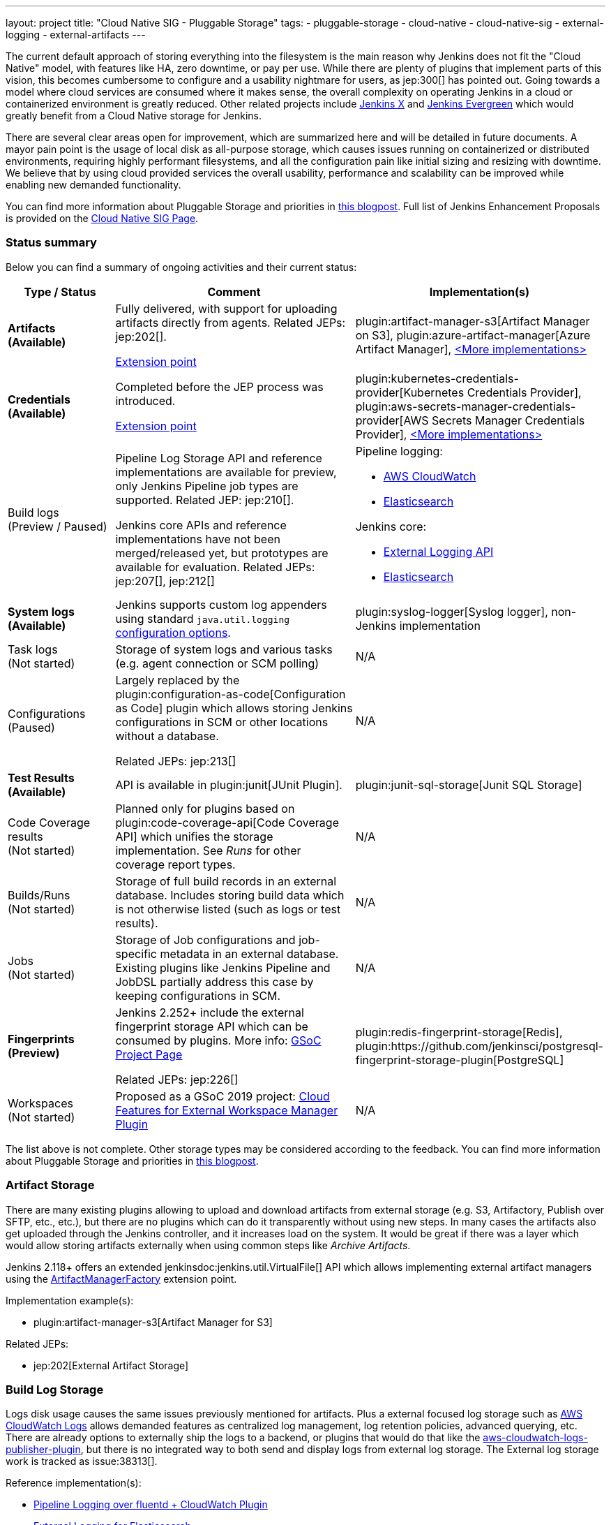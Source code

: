 ---
layout: project
title: "Cloud Native SIG - Pluggable Storage"
tags:
- pluggable-storage
- cloud-native
- cloud-native-sig
- external-logging
- external-artifacts
---

The current default approach of storing everything into the filesystem is the main reason why Jenkins does not fit the "Cloud Native" model, with features like HA, zero downtime, or pay per use.
While there are plenty of plugins that implement parts of this vision, this becomes cumbersome to configure and a usability nightmare for users, as jep:300[] has pointed out.
Going towards a model where cloud services are consumed where it makes sense, the overall complexity on operating Jenkins in a cloud or containerized environment is greatly reduced.
Other related projects include https://github.com/jenkinsci/jep/tree/master/jep/400[Jenkins X]
and link:https://github.com/jenkins-infra/evergreen[Jenkins Evergreen]
which would greatly benefit from a Cloud Native storage for Jenkins.

There are several clear areas open for improvement, which are summarized here and will be detailed in future documents.
A mayor pain point is the usage of local disk as all-purpose storage, which causes issues running on containerized or distributed environments, requiring highly performant filesystems, and all the configuration pain like initial sizing and resizing with downtime.
We believe that by using cloud provided services the overall usability, performance and scalability can be improved while enabling new demanded functionality.

You can find more information about Pluggable Storage and priorities
in link:/blog/2018/07/30/introducing-cloud-native-sig/[this blogpost].
Full list of Jenkins Enhancement Proposals is provided on the
link:/sigs/cloud-native[Cloud Native SIG Page].

=== Status summary

Below you can find a summary of ongoing activities and their current status:

[frame="topbot",grid="all",options="header", cols="20%,50%,30%"]
|=========================================================
|Type / Status | Comment | Implementation(s)

| **Artifacts** +
  **(Available)**
| Fully delivered, with support for uploading artifacts directly from agents.
  Related JEPs: jep:202[].

  link:/doc/developer/extensions/jenkins-core/#artifactmanagerfactory[Extension point]

| plugin:artifact-manager-s3[Artifact Manager on S3],
  plugin:azure-artifact-manager[Azure Artifact Manager],
  link:/doc/developer/extensions/jenkins-core/#artifactmanagerfactory[<More implementations>]

| **Credentials** +
  **(Available)**
| Completed before the JEP process was introduced.

link:/doc/developer/extensions/credentials/#credentialsprovider[Extension point]
| plugin:kubernetes-credentials-provider[Kubernetes Credentials Provider],
  plugin:aws-secrets-manager-credentials-provider[AWS Secrets Manager Credentials Provider],
  link:/doc/developer/extensions/credentials/#credentialsprovider[<More implementations>]

| Build logs +
  (Preview / Paused)
| Pipeline Log Storage API and reference implementations are available for preview, only Jenkins Pipeline job types are supported.
  Related JEP: jep:210[].

  Jenkins core APIs and reference implementations have not been merged/released yet,
  but prototypes are available for evaluation.
  Related JEPs: jep:207[], jep:212[]
a| Pipeline logging:

* https://github.com/jenkinsci/pipeline-cloudwatch-logs-plugin[AWS CloudWatch]
* https://github.com/SAP/elasticsearch-logs-plugin[Elasticsearch]

Jenkins core:

* https://github.com/jenkinsci/external-logging-api-plugin[External Logging API]
* https://github.com/jenkinsci/external-logging-elasticsearch-plugin[Elasticsearch]

| **System logs** +
  **(Available)**
| Jenkins supports custom log appenders using standard `java.util.logging`
  link:https://jenkov.com/tutorials/java-logging/configuration.html[configuration options].
| plugin:syslog-logger[Syslog logger],
  non-Jenkins implementation

| Task logs +
  (Not started)
| Storage of system logs and various tasks (e.g. agent connection or SCM polling)
| N/A

| Configurations +
  (Paused)
| Largely replaced by the plugin:configuration-as-code[Configuration as Code] plugin
  which allows storing Jenkins configurations in SCM or other locations without a database.

  Related JEPs: jep:213[]
| N/A

| **Test Results** + 
  **(Available)**
| API is available in plugin:junit[JUnit Plugin].
| plugin:junit-sql-storage[Junit SQL Storage]

| Code Coverage results +
  (Not started)
| Planned only for plugins based on plugin:code-coverage-api[Code Coverage API] which unifies the storage implementation.
  See _Runs_ for other coverage report types.
| N/A

| Builds/Runs +
  (Not started)
| Storage of full build records in an external database.
  Includes storing build data which is not otherwise listed (such as logs or test results).
| N/A

| Jobs +
  (Not started)
| Storage of Job configurations and job-specific metadata in an external database.
  Existing plugins like Jenkins Pipeline and JobDSL partially address this case
  by keeping configurations in SCM.
| N/A

| **Fingerprints** +
  **(Preview)**
| Jenkins 2.252+ include the external fingerprint storage API which can be consumed by plugins.
  More info: link:/projects/gsoc/2020/projects/external-fingerprint-storage/[GSoC Project Page]

  Related JEPs: jep:226[]
| plugin:redis-fingerprint-storage[Redis],
  plugin:https://github.com/jenkinsci/postgresql-fingerprint-storage-plugin[PostgreSQL]

| Workspaces +
  (Not started)
| Proposed as a GSoC 2019 project:
  link:/projects/gsoc/2019/project-ideas/ext-workspace-manager-cloud-features/[Cloud Features for External Workspace Manager Plugin]
| N/A

|=========================================================

The list above is not complete.
Other storage types may be considered according to the feedback.
You can find more information about Pluggable Storage and priorities
in link:/blog/2018/07/30/introducing-cloud-native-sig/[this blogpost].

=== Artifact Storage

There are many existing plugins allowing to upload and download artifacts from external storage
(e.g. S3, Artifactory, Publish over SFTP, etc., etc.),
but there are no plugins which can do it transparently without using
new steps.
In many cases the artifacts also get uploaded through the Jenkins controller,
and it increases load on the system.
It would be great if there was a layer which would allow storing artifacts externally
when using common steps like _Archive Artifacts_.

Jenkins 2.118+ offers an extended jenkinsdoc:jenkins.util.VirtualFile[] API
which allows implementing external artifact managers using the
link:/doc/developer/extensions/jenkins-core/#artifactmanagerfactory[ArtifactManagerFactory]
extension point.

Implementation example(s):

* plugin:artifact-manager-s3[Artifact Manager for S3]

Related JEPs:

* jep:202[External Artifact Storage]

=== Build Log Storage

Logs disk usage causes the same issues previously mentioned for artifacts.
Plus a external focused log storage such as https://docs.aws.amazon.com/AmazonCloudWatch/latest/logs/WhatIsCloudWatchLogs.html[AWS CloudWatch Logs] allows demanded features as centralized log management, log retention policies, advanced querying, etc.
There are already options to externally ship the logs to a backend, or plugins that would do that like the  https://github.com/jenkinsci/aws-cloudwatch-logs-publisher-plugin[aws-cloudwatch-logs-publisher-plugin], but there is no integrated way to both send and display logs from external log storage.
The External log storage work is tracked as issue:38313[].

Reference implementation(s):

* link:https://github.com/jenkinsci/pipeline-log-fluentd-cloudwatch-plugin[Pipeline Logging over fluentd + CloudWatch Plugin]
* link:https://github.com/jenkinsci/external-logging-elasticsearch-plugin[External Logging for Elasticsearch]

Related JEPs:

* jep:207[External Build Logging support in the Jenkins Core]
* jep:210[External log storage for Pipeline]
* jep:212[External Logging API Plugin]
* jep:206[Use UTF-8 for Pipeline build logs]

=== Configuration Storage

Although configurations are not big, externalizing them is a critical task
for getting highly-available or disposable Jenkins controllers.
There are many ways to store configurations in Jenkins,
but 95% of cases are covered by the `XmlFile` layer which
serializes objects to disk and reads them using the XStream library.
Externalizing these ``XmlFile``s would be a great step forward.

There are several prototypes for externalizing configurations, e.g. in DotCI.
There are also other implementations which could be upstreamed to the Jenkins core.

Related JEPs:

* jep:213[Configuration Storage API in the Jenkins Core]

=== Credentials

In plugin:credentials[Credentials Plugin] 1.15+ there
is a link:/doc/developer/extensions/credentials/#credentialsprovider[CredentialsProvider]
extension point which allows referencing and resolving external credentials.
This engine allows implementing external credentials for plugins implementing Credentials API..

Implementation example(s):

* plugin:kubernetes-credentials-provider[Kubernetes Credentials Provider]

Other credentials API in Jenkins (like jenkinsdoc:hudson.util.Secret) are not supported.

=== Test results

In common CI/CD use-cases a lot of the space is being consumed by test reports.
This data is stored within `JENKINS_HOME`,
and the current storage format requires huge overheads when retrieving statistics and, especially, trends.
In order to display trends, each report has to be loaded and then processed in-memory.

The main purpose of externalising Test Results is to optimize Jenkins logic
by querying the desired data from specialized external storages,
e.g. from Document-based databases like Elasticsearch.
According to the current plan, plugin:junit[JUnit Plugin] will be extended
in order to support such external storage in its APIs being widely used by test reporting plugins.

Status:

* A SQL implementation is available https://plugins.jenkins.io/junit-sql-storage/[Junit SQL Storage] plugin.

Please try it out, report issues to link:https://github.com/jenkinsci/junit-plugin/issues[GitHub] and general feedback to link:https://github.com/jenkinsci/junit-plugin/issues/142[GitHub#142].

=== Fingerprints

The fingerprints are stored within `JENKINS_HOME` inside a local XML-based database.
Externalizing fingerprints decreases the dependence of Jenkins on the physical disk storage of the controller, and allows configuring of cloud storages which can be cheaper, and more reliable.
Another advantage is that it would allow tracing fingerprints across Jenkins instances and the entire CI/CD flow.

Status:

* In progress
* Related JEP: jep:226[External Fingerprint Storage]
* link:https://github.com/jenkinsci/jenkins/pull/4731[Prototype API]
* Reference Implementation: link:https://github.com/jenkinsci/redis-fingerprint-storage-plugin[Redis Fingerprint Storage Plugin]

=== Other Pluggable storage stories

This page summarizes statuses of the ongoing work only.
There are other Pluggable Storage stories we consider in the Cloud Native SIG.
See the link:/sigs/cloud-native[SIG's page] for more details and links.
